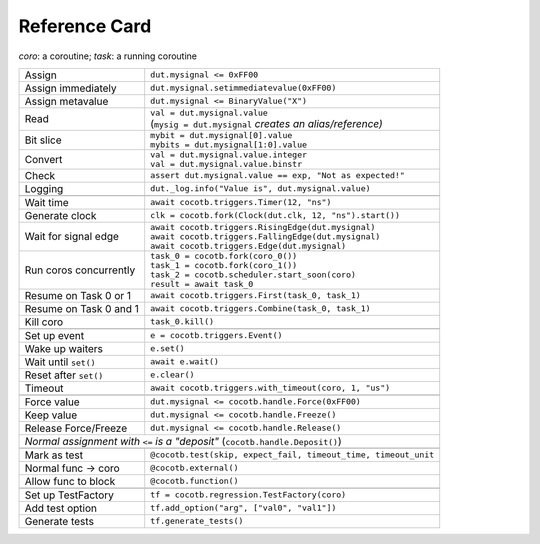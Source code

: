 .. _refcard:

**************
Reference Card
**************
..
   Document "best practice"; leave out detail.
   Keep format as 1/3rd width of A4/Letter for taping to monitor frames.

   The "| " syntax is a "Line Block", see
      https://docutils.sourceforge.io/docs/ref/rst/restructuredtext.html#line-blocks

*coro*: a coroutine; *task*: a running coroutine

+------------------------+----------------------------------------------------------------+
| Assign                 | ``dut.mysignal <= 0xFF00``                                     |
+------------------------+----------------------------------------------------------------+
| Assign immediately     | ``dut.mysignal.setimmediatevalue(0xFF00)``                     |
+------------------------+----------------------------------------------------------------+
| Assign metavalue       | ``dut.mysignal <= BinaryValue("X")``                           |
+------------------------+----------------------------------------------------------------+
| Read                   | | ``val = dut.mysignal.value``                                 |
|                        | | (``mysig = dut.mysignal`` *creates an alias/reference)*      |
+------------------------+----------------------------------------------------------------+
| Bit slice              | | ``mybit = dut.mysignal[0].value``                            |
|                        | | ``mybits = dut.mysignal[1:0].value``                         |
+------------------------+----------------------------------------------------------------+
| Convert                | | ``val = dut.mysignal.value.integer``                         |
|                        | | ``val = dut.mysignal.value.binstr``                          |
+------------------------+----------------------------------------------------------------+
| Check                  | ``assert dut.mysignal.value == exp, "Not as expected!"``       |
+------------------------+----------------------------------------------------------------+
| Logging                | ``dut._log.info("Value is", dut.mysignal.value)``              |
+------------------------+----------------------------------------------------------------+
|                                                                                         |
+------------------------+----------------------------------------------------------------+
| Wait time              | ``await cocotb.triggers.Timer(12, "ns")``                      |
+------------------------+----------------------------------------------------------------+
| Generate clock         | ``clk = cocotb.fork(Clock(dut.clk, 12, "ns").start())``        |
+------------------------+----------------------------------------------------------------+
| Wait for signal edge   | | ``await cocotb.triggers.RisingEdge(dut.mysignal)``           |
|                        | | ``await cocotb.triggers.FallingEdge(dut.mysignal)``          |
|                        | | ``await cocotb.triggers.Edge(dut.mysignal)``                 |
+------------------------+----------------------------------------------------------------+
| Run coros concurrently | | ``task_0 = cocotb.fork(coro_0())``                           |
|                        | | ``task_1 = cocotb.fork(coro_1())``                           |
|                        | | ``task_2 = cocotb.scheduler.start_soon(coro)``               |
|                        | | ``result = await task_0``                                    |
+------------------------+----------------------------------------------------------------+
| Resume on Task 0 or 1  | ``await cocotb.triggers.First(task_0, task_1)``                |
+------------------------+----------------------------------------------------------------+
| Resume on Task 0 and 1 | ``await cocotb.triggers.Combine(task_0, task_1)``              |
+------------------------+----------------------------------------------------------------+
| Kill coro              | ``task_0.kill()``                                              |
+------------------------+----------------------------------------------------------------+
|                                                                                         |
+------------------------+----------------------------------------------------------------+
| Set up event           | ``e = cocotb.triggers.Event()``                                |
+------------------------+----------------------------------------------------------------+
| Wake up waiters        | ``e.set()``                                                    |
+------------------------+----------------------------------------------------------------+
| Wait until ``set()``   | ``await e.wait()``                                             |
+------------------------+----------------------------------------------------------------+
| Reset after ``set()``  | ``e.clear()``                                                  |
+------------------------+----------------------------------------------------------------+
| Timeout                | ``await cocotb.triggers.with_timeout(coro, 1, "us")``          |
+------------------------+----------------------------------------------------------------+
|                                                                                         |
+------------------------+----------------------------------------------------------------+
| Force value            | ``dut.mysignal <= cocotb.handle.Force(0xFF00)``                |
+------------------------+----------------------------------------------------------------+
| Keep value             | ``dut.mysignal <= cocotb.handle.Freeze()``                     |
+------------------------+----------------------------------------------------------------+
| Release Force/Freeze   | ``dut.mysignal <= cocotb.handle.Release()``                    |
+------------------------+----------------------------------------------------------------+
| *Normal assignment with* ``<=`` *is a "deposit"* (``cocotb.handle.Deposit()``)          |
+------------------------+----------------------------------------------------------------+
|                                                                                         |
+------------------------+----------------------------------------------------------------+
| Mark as test           | ``@cocotb.test(skip, expect_fail, timeout_time, timeout_unit`` |
+------------------------+----------------------------------------------------------------+
| Normal func → coro     | ``@cocotb.external()``                                         |
+------------------------+----------------------------------------------------------------+
| Allow func to block    | ``@cocotb.function()``                                         |
+------------------------+----------------------------------------------------------------+
|                                                                                         |
+------------------------+----------------------------------------------------------------+
| Set up TestFactory     | ``tf = cocotb.regression.TestFactory(coro)``                   |
+------------------------+----------------------------------------------------------------+
| Add test option        | ``tf.add_option("arg", ["val0", "val1"])``                     |
+------------------------+----------------------------------------------------------------+
| Generate tests         | ``tf.generate_tests()``                                        |
+------------------------+----------------------------------------------------------------+
